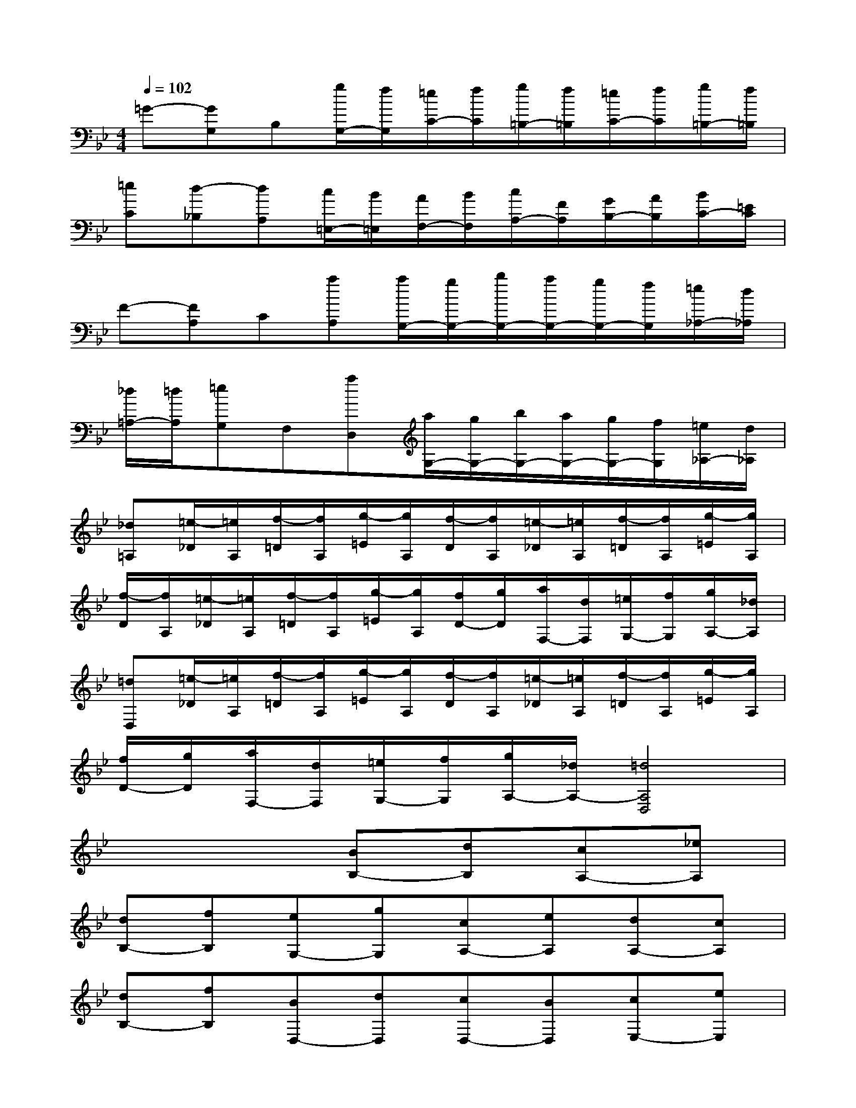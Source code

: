 X:1
T:
M:4/4
L:1/8
Q:1/4=102
K:Bb%2flats
V:1
=G-[GG,]B,[g/2G,/2-][f/2G,/2][=e/2C/2-][f/2C/2][g/2=B,/2-][f/2=B,/2][=e/2C/2-][f/2C/2][g/2=B,/2-][f/2=B,/2]|
[=eC][d-_B,][dA,][c/2=E,/2-][B/2=E,/2][A/2F,/2-][B/2F,/2][c/2A,/2-][F/2A,/2][G/2B,/2-][A/2B,/2][B/2C/2-][=E/2C/2]|
F-[FA,]C[aA,][a/2G,/2-][g/2G,/2-][b/2G,/2-][a/2G,/2-][g/2G,/2-][f/2G,/2][=e/2_A,/2-][d/2_A,/2]|
[_d/2=A,/2-][=d/2A,/2][=eG,]F,[aD,][a/2G,/2-][g/2G,/2-][b/2G,/2-][a/2G,/2-][g/2G,/2-][f/2G,/2][=e/2_A,/2-][d/2_A,/2]|
[_d=A,][=e/2-_D/2][=e/2A,/2][f/2-=D/2][f/2A,/2][g/2-=E/2][g/2A,/2][f/2-D/2][f/2A,/2][=e/2-_D/2][=e/2A,/2][f/2-=D/2][f/2A,/2][g/2-=E/2][g/2A,/2]|
[f/2-D/2][f/2A,/2][=e/2-_D/2][=e/2A,/2][f/2-=D/2][f/2A,/2][g/2-=E/2][g/2A,/2][f/2D/2-][g/2D/2][a/2F,/2-][d/2F,/2][=e/2G,/2-][f/2G,/2][g/2A,/2-][_d/2A,/2]|
[=dD,][=e/2-_D/2][=e/2A,/2][f/2-=D/2][f/2A,/2][g/2-=E/2][g/2A,/2][f/2-D/2][f/2A,/2][=e/2-_D/2][=e/2A,/2][f/2-=D/2][f/2A,/2][g/2-=E/2][g/2A,/2]|
[f/2D/2-][g/2D/2][a/2F,/2-][d/2F,/2][=e/2G,/2-][f/2G,/2][g/2A,/2-][_d/2A,/2-][=d4A,4D,4]|
x4[BB,-][dB,][cA,-][_eA,]|
[dB,-][fB,][eG,-][gG,][cA,-][eA,][dA,-][cA,]|
[dB,-][fB,][BD,-][dD,][cD,-][BD,][cE,-][eE,]|
[AF,-][cF,][BF,-][AF,][BG,-][dG,][cA,-][eA,]|
[dB,-][fB,][eC-][gC][cA,-][eA,][dA,-][cA,]|
[dB,-][fB,][BD,-][dD,][cD,-][BD,][cE,-][eE,]|
[AF,-][cF,][BF,,-][AF,,][B2B,,2][dB,-][=eB,]|
[fB,-][dB,][c2A,2][dB,-][=eB,][fB,-][dB,]